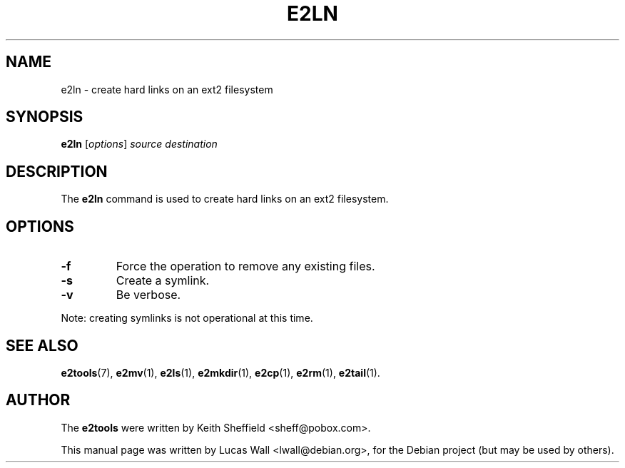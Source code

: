 .TH E2LN 1 "March 2, 2005"
.\"
.SH NAME
e2ln \- create hard links on an ext2 filesystem
.\"
.SH SYNOPSIS
.B e2ln
.RI [ options ] " source destination"
.\"
.SH DESCRIPTION
The \fBe2ln\fP command is used to create hard links on an ext2 filesystem.
.\"
.SH OPTIONS
.TP
.B \-f
Force the operation to remove any existing files.
.TP
.B \-s
Create a symlink.
.TP
.B \-v
Be verbose.
.PP
Note: creating symlinks is not operational at this time.
.\"
.SH SEE ALSO
.BR e2tools (7),
.BR e2mv (1),
.BR e2ls (1),
.BR e2mkdir (1),
.BR e2cp (1),
.BR e2rm (1),
.BR e2tail (1).
.\"
.SH AUTHOR
The \fBe2tools\fP were written by Keith Sheffield <sheff@pobox.com>.
.PP
This manual page was written by Lucas Wall <lwall@debian.org>,
for the Debian project (but may be used by others).
